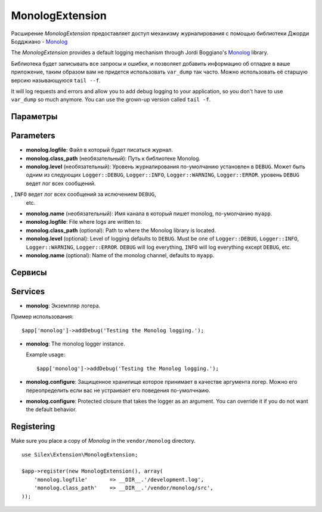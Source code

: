 MonologExtension
================

Расширение *MonologExtension* предоставляет доступ механизму
журналирования с помощью библиотеки Джорди Бодджиано - 
`Monolog <https://github.com/Seldaek/monolog>`_

The *MonologExtension* provides a default logging mechanism
through Jordi Boggiano's `Monolog <https://github.com/Seldaek/monolog>`_
library.

Библиотека будет записывать все запросы и ошибки, и позволяет добавить
информацию об отладке в ваше приложение, таким образом вам не придется
использовать ``var_dump`` так часто.  Можно использовать её старшую 
версию называющуюся ``tail --f``.

It will log requests and errors and allow you to add debug
logging to your application, so you don't have to use
``var_dump`` so much anymore. You can use the grown-up
version called ``tail -f``.

Параметры
---------
Parameters
----------

* **monolog.logfile**: Файл в который будет писаться журнал.

* **monolog.class_path** (необязательный): Путь к библиотеке Monolog.

* **monolog.level** (необязательный): Уровень журналирования 
  по-умолчанию установлен в ``DEBUG``. Может быть одним из следующих
  ``Logger::DEBUG``, ``Logger::INFO``, ``Logger::WARNING``, 
  ``Logger::ERROR``.  уровень ``DEBUG`` ведет лог всех сообщений.
, ``INFO`` ведет лог всех сообщений за ислючением ``DEBUG``,
  etc.

* **monolog.name** (необязательный): Имя канала в который пишет monolog,
  по-умолчанию ``myapp``.

* **monolog.logfile**: File where logs are written to.

* **monolog.class_path** (optional): Path to where the
  Monolog library is located.

* **monolog.level** (optional): Level of logging defaults
  to ``DEBUG``. Must be one of ``Logger::DEBUG``, ``Logger::INFO``,
  ``Logger::WARNING``, ``Logger::ERROR``. ``DEBUG`` will log
  everything, ``INFO`` will log everything except ``DEBUG``,
  etc.

* **monolog.name** (optional): Name of the monolog channel,
  defaults to ``myapp``.

Сервисы
-------
Services
--------

* **monolog**: Экземпляр логера.

Пример использования::

    $app['monolog']->addDebug('Testing the Monolog logging.');


* **monolog**: The monolog logger instance.

  Example usage::

    $app['monolog']->addDebug('Testing the Monolog logging.');

* **monolog.configure**: Защищенное хранилище которое принимает в качестве аргумента логер.
  Можно его переопределить если вас не устраивает его поведения по-умолчнаию.

* **monolog.configure**: Protected closure that takes the
  logger as an argument. You can override it if you do not
  want the default behavior.

Registering
-----------

Make sure you place a copy of *Monolog* in the ``vendor/monolog``
directory.

::

    use Silex\Extension\MonologExtension;

    $app->register(new MonologExtension(), array(
        'monolog.logfile'       => __DIR__.'/development.log',
        'monolog.class_path'    => __DIR__.'/vendor/monolog/src',
    ));
